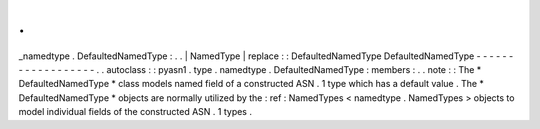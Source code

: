 .
.
_namedtype
.
DefaultedNamedType
:
.
.
|
NamedType
|
replace
:
:
DefaultedNamedType
DefaultedNamedType
-
-
-
-
-
-
-
-
-
-
-
-
-
-
-
-
-
-
.
.
autoclass
:
:
pyasn1
.
type
.
namedtype
.
DefaultedNamedType
:
members
:
.
.
note
:
:
The
*
DefaultedNamedType
*
class
models
named
field
of
a
constructed
ASN
.
1
type
which
has
a
default
value
.
The
*
DefaultedNamedType
*
objects
are
normally
utilized
by
the
:
ref
:
NamedTypes
<
namedtype
.
NamedTypes
>
objects
to
model
individual
fields
of
the
constructed
ASN
.
1
types
.
